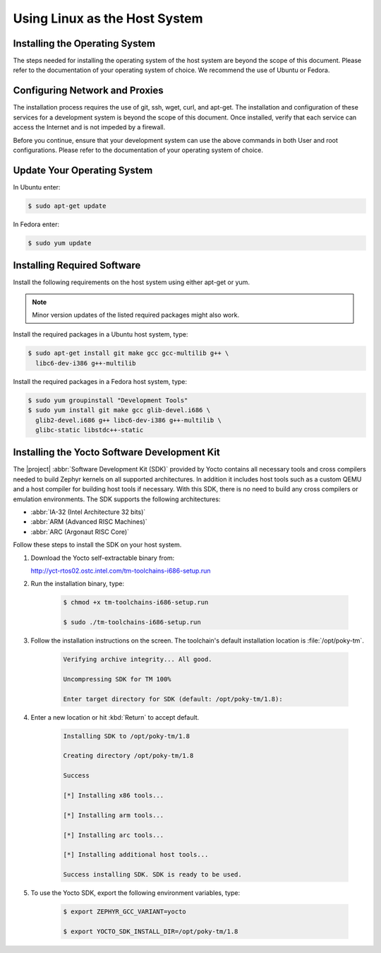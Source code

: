 Using Linux as the Host System
**************************************


Installing the Operating System
=================================

The steps needed for installing the operating system of the host system
are beyond the scope of this document. Please refer to the
documentation of your operating system of choice.  We recommend the use of
Ubuntu or Fedora.

Configuring Network and Proxies
=================================

The installation process requires the use of git, ssh, wget,
curl, and apt-get. The installation and configuration of these services for
a development system is beyond the scope of this document.  Once installed,
verify that each service can access the Internet and is not impeded by a
firewall.

Before you continue, ensure that your development system can use the
above commands in both User and root configurations. Please refer to
the documentation of your operating system of choice.


Update Your Operating System
=================================

In Ubuntu enter:

.. code-block:: bash

   $ sudo apt-get update

In Fedora enter:

.. code-block:: bash

   $ sudo yum update

Installing Required Software
=================================

Install the following requirements on the host system using either
apt-get or yum.

.. note::
   Minor version updates of the listed required packages might also
   work.


Install the required packages in a Ubuntu host system, type:

.. code-block:: bash

   $ sudo apt-get install git make gcc gcc-multilib g++ \
     libc6-dev-i386 g++-multilib

Install the required packages in a Fedora host system, type:

.. code-block:: bash

   $ sudo yum groupinstall "Development Tools"
   $ sudo yum install git make gcc glib-devel.i686 \
     glib2-devel.i686 g++ libc6-dev-i386 g++-multilib \
     glibc-static libstdc++-static

Installing the Yocto Software Development Kit
=============================================

The |project| :abbr:`Software Development Kit (SDK)` provided by
Yocto contains all necessary tools and cross compilers needed to build
Zephyr kernels on all supported architectures. In addition it includes
host tools such as a custom QEMU and a host compiler for building host
tools if necessary. With this SDK, there is no need to build any cross
compilers or emulation environments. The SDK supports the following
architectures:

* :abbr:`IA-32 (Intel Architecture 32 bits)`

* :abbr:`ARM (Advanced RISC Machines)`

* :abbr:`ARC (Argonaut RISC Core)`

Follow these steps to install the SDK on your host system.

#. Download the Yocto self-extractable binary from:

   http://yct-rtos02.ostc.intel.com/tm-toolchains-i686-setup.run

#. Run the installation binary, type:

    .. code-block:: bash

       $ chmod +x tm-toolchains-i686-setup.run

       $ sudo ./tm-toolchains-i686-setup.run


#. Follow the installation instructions on the screen. The
   toolchain's default installation location is :file:`/opt/poky-tm`.

    .. code-block:: bash

       Verifying archive integrity... All good.

       Uncompressing SDK for TM 100%

       Enter target directory for SDK (default: /opt/poky-tm/1.8):

#. Enter a new location or hit :kbd:`Return` to accept default.

    .. code-block:: bash

       Installing SDK to /opt/poky-tm/1.8

       Creating directory /opt/poky-tm/1.8

       Success

       [*] Installing x86 tools...

       [*] Installing arm tools...

       [*] Installing arc tools...

       [*] Installing additional host tools...

       Success installing SDK. SDK is ready to be used.

#. To use the Yocto SDK, export the following environment variables,
   type:

    .. code-block:: bash

       $ export ZEPHYR_GCC_VARIANT=yocto

       $ export YOCTO_SDK_INSTALL_DIR=/opt/poky-tm/1.8




